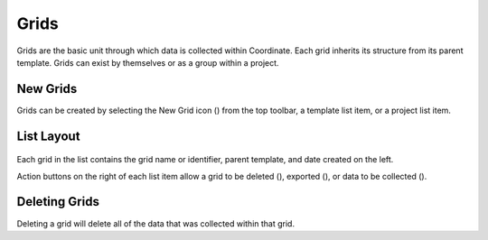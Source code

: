Grids
=====
Grids are the basic unit through which data is collected within Coordinate. Each grid inherits its structure from its parent template. Grids can exist by themselves or as a group within a project.


New Grids
---------
Grids can be created by selecting the New Grid icon (|grid-add|) from the top toolbar, a template list item, or a project list item.


List Layout
-----------
.. figure:: /_static/images/grid_list_framed.png
   :width: 30%
   :align: center
   :alt: Grid list layout

Each grid in the list contains the grid name or identifier, parent template, and date created on the left.

Action buttons on the right of each list item allow a grid to be deleted (|delete|), exported (|save|), or data to be collected (|collect|).


Deleting Grids
--------------
Deleting a grid will delete all of the data that was collected within that grid.


.. |delete| image:: /_static/icons/delete.png
  :width: 20

.. |save| image:: /_static/icons/save.png
  :width: 20

.. |grid-add| image:: /_static/icons/grid-add.png
  :width: 20

.. |collect| image:: /_static/icons/collect.png
  :width: 20
